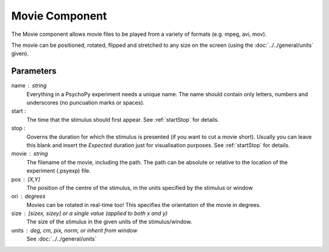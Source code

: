 .. _movie:

Movie Component
-------------------------------

The Movie component allows movie files to be played from a variety of formats (e.g. mpeg, avi, mov). 

The movie can be positioned, rotated, flipped and stretched to any size on the screen (using the :doc:`../../general/units` given).

Parameters
~~~~~~~~~~~~

name : string
    Everything in a PsychoPy experiment needs a unique name. The name should contain only letters, numbers and underscores (no puncuation marks or spaces).
    
start :
    The time that the stimulus should first appear. See :ref:`startStop` for details.
    
stop : 
    Governs the duration for which the stimulus is presented (if you want to cut a movie short). 
    Usually you can leave this blank and insert the `Expected` duration just
    for visualisation purposes. See :ref:`startStop` for details.

movie : string
    The filename of the movie, including the path. The path can be absolute or relative to the location of the experiment (.psyexp) file.

pos : [X,Y]
    The position of the centre of the stimulus, in the units specified by the stimulus or window

ori : degrees
    Movies can be rotated in real-time too! This specifies the orientation of the movie in degrees.

size : [sizex, sizey] or a single value (applied to both x and y)
    The size of the stimulus in the given units of the stimulus/window.

units : deg, cm, pix, norm, or inherit from window
    See :doc:`../../general/units`

.. seealso::
	
	API reference for :class:`~psychopy.visual.MovieStim`